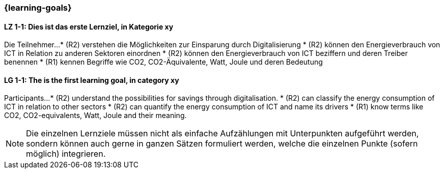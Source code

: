 === {learning-goals}

// tag::DE[]
[[LZ-1-1]]
==== LZ 1-1: Dies ist das erste Lernziel, in Kategorie xy
Die Teilnehmer...
* (R2) verstehen die Möglichkeiten zur Einsparung durch Digitalisierung
* (R2) können den Energieverbrauch von ICT in Relation zu anderen Sektoren einordnen
* (R2) können den Energieverbrauch von ICT beziffern und deren Treiber benennen
* (R1) kennen Begriffe wie CO2, CO2-Äquivalente, Watt, Joule und deren Bedeutung


// end::DE[]

// tag::EN[]
[[LG-1-1]]
==== LG 1-1: The is the first learning goal, in category xy
Participants...
* (R2) understand the possibilities for savings through digitalisation.
* (R2) can classify the energy consumption of ICT in relation to other sectors
* (R2) can quantify the energy consumption of ICT and name its drivers
* (R1) know terms like CO2, CO2-equivalents, Watt, Joule and their meaning.

// end::EN[]

[NOTE]
====
Die einzelnen Lernziele müssen nicht als einfache Aufzählungen mit Unterpunkten aufgeführt werden, sondern können auch gerne in ganzen Sätzen formuliert werden, welche die einzelnen Punkte (sofern möglich) integrieren.
====
